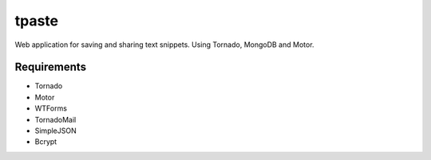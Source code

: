 tpaste
======

Web application for saving and sharing text snippets. Using Tornado, MongoDB
and Motor.

Requirements
------------

* Tornado
* Motor
* WTForms
* TornadoMail
* SimpleJSON
* Bcrypt
